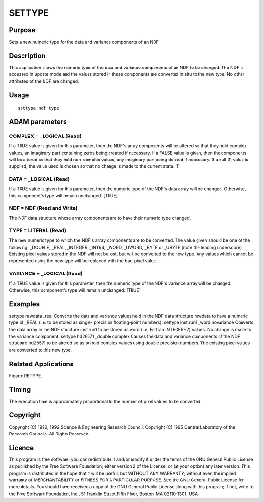 

SETTYPE
=======


Purpose
~~~~~~~
Sets a new numeric type for the data and variance components of an NDF


Description
~~~~~~~~~~~
This application allows the numeric type of the data and variance
components of an NDF to be changed. The NDF is accessed in update mode
and the values stored in these components are converted in situ to the
new type. No other attributes of the NDF are changed.


Usage
~~~~~


::

    
       settype ndf type
       



ADAM parameters
~~~~~~~~~~~~~~~



COMPLEX = _LOGICAL (Read)
`````````````````````````
If a TRUE value is given for this parameter, then the NDF's array
components will be altered so that they hold complex values, an
imaginary part containing zeros being created if necessary. If a FALSE
value is given, then the components will be altered so that they hold
non-complex values, any imaginary part being deleted if necessary. If
a null (!) value is supplied, the value used is chosen so that no
change is made to the current state. [!]



DATA = _LOGICAL (Read)
``````````````````````
If a TRUE value is given for this parameter, then the numeric type of
the NDF's data array will be changed. Otherwise, this component's type
will remain unchanged. [TRUE]



NDF = NDF (Read and Write)
``````````````````````````
The NDF data structure whose array components are to have their
numeric type changed.



TYPE = LITERAL (Read)
`````````````````````
The new numeric type to which the NDF's array components are to be
converted. The value given should be one of the following: _DOUBLE,
_REAL, _INTEGER, _INT64, _WORD, _UWORD, _BYTE or _UBYTE (note the
leading underscore). Existing pixel values stored in the NDF will not
be lost, but will be converted to the new type. Any values which
cannot be represented using the new type will be replaced with the
bad-pixel value.



VARIANCE = _LOGICAL (Read)
``````````````````````````
If a TRUE value is given for this parameter, then the numeric type of
the NDF's variance array will be changed. Otherwise, this component's
type will remain unchanged. [TRUE]



Examples
~~~~~~~~
settype rawdata _real
Converts the data and variance values held in the NDF data structure
rawdata to have a numeric type of _REAL (i.e. to be stored as single-
precision floating-point numbers).
settype inst.run1 _word novariance
Converts the data array in the NDF structure inst.run1 to be stored as
word (i.e. Fortran INTEGER*2) values. No change is made to the
variance component.
settype hd26571 _double complex
Causes the data and variance components of the NDF structure hd26571
to be altered so as to hold complex values using double precision
numbers. The existing pixel values are converted to this new type.



Related Applications
~~~~~~~~~~~~~~~~~~~~
Figaro: RETYPE.


Timing
~~~~~~
The execution time is approximately proportional to the number of
pixel values to be converted.


Copyright
~~~~~~~~~
Copyright (C) 1990, 1992 Science & Engineering Research Council.
Copyright (C) 1995 Central Laboratory of the Research Councils. All
Rights Reserved.


Licence
~~~~~~~
This program is free software; you can redistribute it and/or modify
it under the terms of the GNU General Public License as published by
the Free Software Foundation; either version 2 of the License, or (at
your option) any later version.
This program is distributed in the hope that it will be useful, but
WITHOUT ANY WARRANTY; without even the implied warranty of
MERCHANTABILITY or FITNESS FOR A PARTICULAR PURPOSE. See the GNU
General Public License for more details.
You should have received a copy of the GNU General Public License
along with this program; if not, write to the Free Software
Foundation, Inc., 51 Franklin Street,Fifth Floor, Boston, MA
02110-1301, USA


